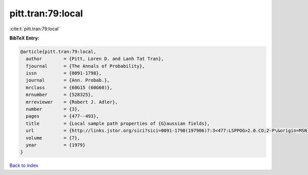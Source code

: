 pitt.tran:79:local
==================

:cite:t:`pitt.tran:79:local`

**BibTeX Entry:**

.. code-block:: bibtex

   @article{pitt.tran:79:local,
     author        = {Pitt, Loren D. and Lanh Tat Tran},
     fjournal      = {The Annals of Probability},
     issn          = {0091-1798},
     journal       = {Ann. Probab.},
     mrclass       = {60G15 (60G60)},
     mrnumber      = {528325},
     mrreviewer    = {Robert J. Adler},
     number        = {3},
     pages         = {477--493},
     title         = {Local sample path properties of {G}aussian fields},
     url           = {http://links.jstor.org/sici?sici=0091-1798(197906)7:3<477:LSPPOG>2.0.CO;2-P\&origin=MSN},
     volume        = {7},
     year          = {1979}
   }

`Back to index <../By-Cite-Keys.html>`_
